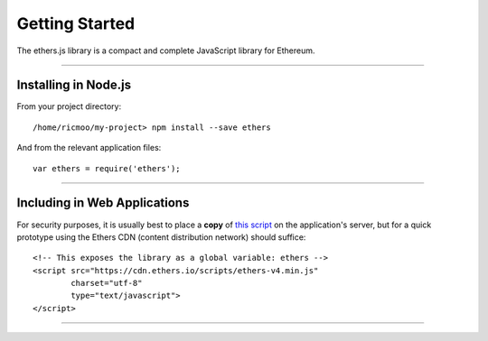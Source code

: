 Getting Started
***************

The ethers.js library is a compact and complete JavaScript library for Ethereum.

-----

Installing in Node.js
=====================

From your project directory::

    /home/ricmoo/my-project> npm install --save ethers

And from the relevant application files::

    var ethers = require('ethers');


-----

Including in Web Applications
=============================

For security purposes, it is usually best to place a **copy** of `this script`_ on
the application's server, but for a quick prototype using the Ethers CDN (content
distribution network) should suffice::

    <!-- This exposes the library as a global variable: ethers -->
    <script src="https://cdn.ethers.io/scripts/ethers-v4.min.js"
            charset="utf-8"
            type="text/javascript">
    </script>


-----

.. _npm is installed: https://nodejs.org/en/
.. _this script: https://cdn.ethers.io/scripts/ethers-v4.0.min.js
